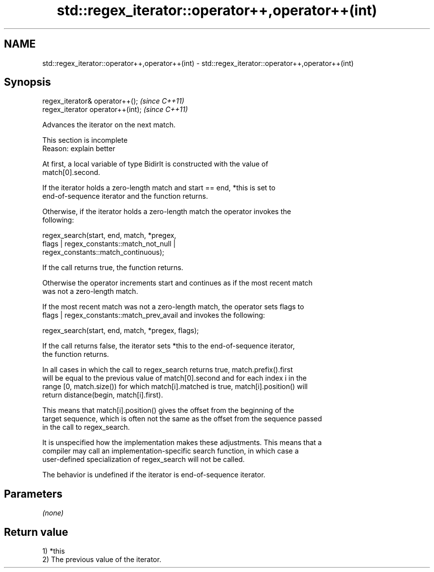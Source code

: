.TH std::regex_iterator::operator++,operator++(int) 3 "2022.07.31" "http://cppreference.com" "C++ Standard Libary"
.SH NAME
std::regex_iterator::operator++,operator++(int) \- std::regex_iterator::operator++,operator++(int)

.SH Synopsis
   regex_iterator& operator++();    \fI(since C++11)\fP
   regex_iterator operator++(int);  \fI(since C++11)\fP

   Advances the iterator on the next match.

    This section is incomplete
    Reason: explain better

   At first, a local variable of type BidirIt is constructed with the value of
   match[0].second.

   If the iterator holds a zero-length match and start == end, *this is set to
   end-of-sequence iterator and the function returns.

   Otherwise, if the iterator holds a zero-length match the operator invokes the
   following:

   regex_search(start, end, match, *pregex,
   flags | regex_constants::match_not_null |
   regex_constants::match_continuous);

   If the call returns true, the function returns.

   Otherwise the operator increments start and continues as if the most recent match
   was not a zero-length match.

   If the most recent match was not a zero-length match, the operator sets flags to
   flags | regex_constants::match_prev_avail and invokes the following:

   regex_search(start, end, match, *pregex, flags);

   If the call returns false, the iterator sets *this to the end-of-sequence iterator,
   the function returns.

   In all cases in which the call to regex_search returns true, match.prefix().first
   will be equal to the previous value of match[0].second and for each index i in the
   range [0, match.size()) for which match[i].matched is true, match[i].position() will
   return distance(begin, match[i].first).

   This means that match[i].position() gives the offset from the beginning of the
   target sequence, which is often not the same as the offset from the sequence passed
   in the call to regex_search.

   It is unspecified how the implementation makes these adjustments. This means that a
   compiler may call an implementation-specific search function, in which case a
   user-defined specialization of regex_search will not be called.

   The behavior is undefined if the iterator is end-of-sequence iterator.

.SH Parameters

   \fI(none)\fP

.SH Return value

   1) *this
   2) The previous value of the iterator.
